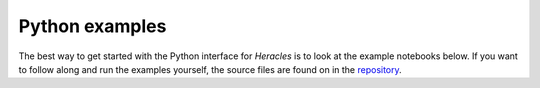 Python examples
===============

The best way to get started with the Python interface for *Heracles* is to look
at the example notebooks below.  If you want to follow along and run the
examples yourself, the source files are found on in the repository__.

__ https://github.com/heracles-ec/heracles/blob/main/examples


.. nbgallery::

   ../examples/example.ipynb
   ../examples/discrete.ipynb
   ../examples/jackknife-covariance.ipynb
